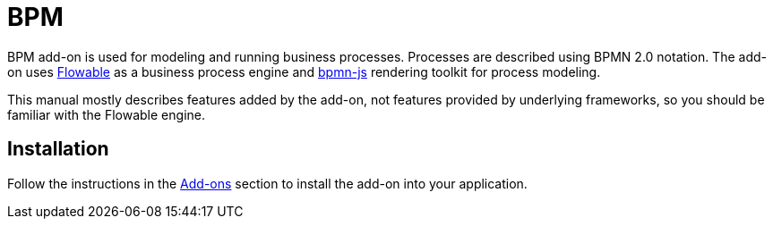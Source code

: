 = BPM

BPM add-on is used for modeling and running business processes. Processes are described using BPMN 2.0 notation. The add-on uses https://flowable.com/open-source/[Flowable^] as a business process engine and https://bpmn.io/[bpmn-js^] rendering toolkit for process modeling.

This manual mostly describes features added by the add-on, not features provided by underlying frameworks, so you should be familiar with the Flowable engine.

[[installation]]
== Installation

Follow the instructions in the xref:ROOT:add-ons.adoc[Add-ons] section to install the add-on into your application.